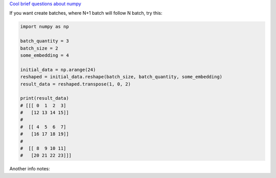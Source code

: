.. title: Numpy
.. slug: numpy
.. date: 2016-10-12 23:12:43 UTC
.. tags: 
.. category: 
.. link: 
.. description: 
.. type: text
.. author: Illarion Khlestov

`Cool brief questions about numpy <https://www.machinelearningplus.com/101-numpy-exercises-python/>`__

If you want create batches, where N+1 batch will follow N batch, try this:

.. code-block:: python

    import numpy as np

    batch_quantity = 3
    batch_size = 2
    some_embedding = 4

    initial_data = np.arange(24)
    reshaped = initial_data.reshape(batch_size, batch_quantity, some_embedding)
    result_data = reshaped.transpose(1, 0, 2)

    print(result_data)
    # [[[ 0  1  2  3]
    #   [12 13 14 15]]
    #
    #  [[ 4  5  6  7]
    #   [16 17 18 19]]
    #
    #  [[ 8  9 10 11]
    #   [20 21 22 23]]]

Another info notes:

.. listing:: numpy.py python
